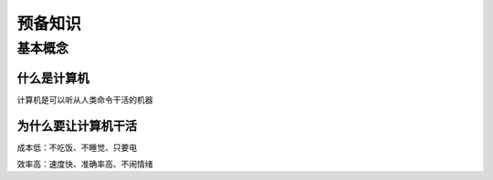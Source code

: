 预备知识
========

基本概念
--------

什么是计算机
~~~~~~~~~~~~~

计算机是可以听从人类命令干活的机器

为什么要让计算机干活
~~~~~~~~~~~~~~~~~~

成本低：不吃饭、不睡觉、只要电

效率高：速度快、准确率高、不闹情绪
